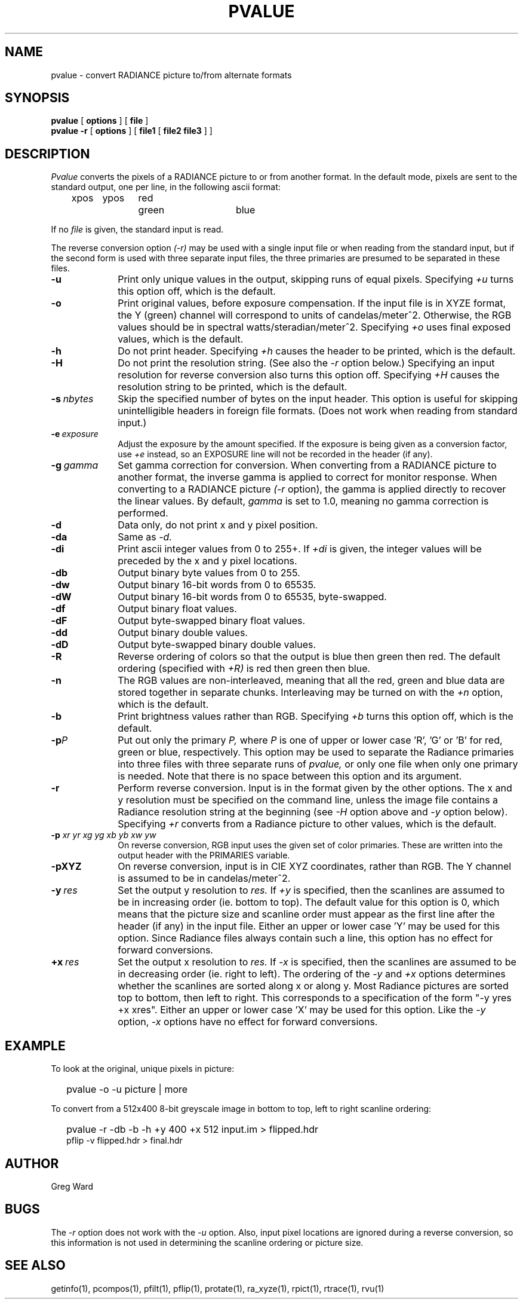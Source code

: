 .\" RCSid "$Id$"
.TH PVALUE 1 1/15/99 RADIANCE
.SH NAME
pvalue - convert RADIANCE picture to/from alternate formats
.SH SYNOPSIS
.B pvalue
[
.B options
]
[
.B file
]
.br
.B "pvalue -r"
[
.B options
]
[
.B file1
[
.B "file2 file3"
]
]
.SH DESCRIPTION
.I Pvalue
converts the pixels of a RADIANCE picture to or from another format.
In the default mode, pixels are sent to the
standard output, one per line, in the following ascii format:

	xpos	ypos	red	green	blue

If no
.I file
is given, the standard input is read.
.PP
The reverse conversion option
.I (-r)
may be used with a single input file or when reading from the
standard input, but if the second form is used with three separate
input files, the three primaries are presumed to be separated in
these files.
.TP 10n
.BR \-u
Print only unique values in the output, skipping runs of equal pixels.
Specifying
.I \+u
turns this option off, which is the default.
.TP
.BR \-o
Print original values, before exposure compensation.
If the input file is in XYZE format, the Y (green) channel
will correspond to units of candelas/meter^2.
Otherwise, the RGB values should be in spectral watts/steradian/meter^2.
Specifying
.I \+o
uses final exposed values, which is the default.
.TP
.BR \-h
Do not print header.
Specifying
.I \+h
causes the header to be printed, which is the default.
.TP
.BI \-H
Do not print the resolution string.
(See also the
.I \-r
option below.)
Specifying an input resolution for reverse conversion also turns
this option off.
Specifying
.I \+H
causes the resolution string to be printed, which is the default.
.TP
.BI \-s \ nbytes
Skip the specified number of bytes on the input header.
This option is useful for skipping unintelligible headers in
foreign file formats.
(Does not work when reading from standard input.)
.TP
.BI \-e \ exposure
Adjust the exposure by the amount specified.
If the exposure is being given as a conversion factor, use
.I \+e
instead, so an EXPOSURE line will not be recorded in the header
(if any).
.TP
.BI \-g \ gamma
Set gamma correction for conversion.
When converting from a RADIANCE picture to another format,
the inverse gamma is applied to correct for monitor response.
When converting to a RADIANCE picture
.I (\-r
option), the gamma is applied directly to recover the linear values.
By default,
.I gamma
is set to 1.0, meaning no gamma correction is performed.
.TP
.BR \-d
Data only,
do not print x and y pixel position.
.TP
.BR \-da
Same as
.I \-d.
.TP
.BR \-di
Print ascii integer values from 0 to 255+.
If
.I \+di
is given, the integer values will be preceded by
the x and y pixel locations.
.TP
.BR \-db
Output binary byte values from 0 to 255.
.TP
.BR \-dw
Output binary 16-bit words from 0 to 65535.
.TP
.BR \-dW
Output binary 16-bit words from 0 to 65535, byte-swapped.
.TP
.BR \-df
Output binary float values.
.TP
.BR \-dF
Output byte-swapped binary float values.
.TP
.BR \-dd
Output binary double values.
.TP
.BR \-dD
Output byte-swapped binary double values.
.TP
.BR \-R
Reverse ordering of colors so that the output is blue then green
then red.
The default ordering (specified with
.I \+R)
is red then green then blue.
.TP
.BR \-n
The RGB values are non-interleaved, meaning that all the red, green
and blue data are stored together in separate chunks.
Interleaving may be turned on with the
.I \+n
option, which is the default.
.TP
.BR \-b
Print brightness values rather than RGB.
Specifying
.I \+b
turns this option off, which is the default.
.TP
.BI \-p P
Put out only the primary
.I P,
where
.I P
is one of upper or lower case 'R', 'G' or 'B' for red, green or
blue, respectively.
This option may be used to separate the Radiance primaries into
three files with three separate runs of
.I pvalue,
or only one file when only one primary is needed.
Note that there is no space between this option and its argument.
.TP
.BR \-r
Perform reverse conversion.
Input is in the format given by the other options.
The x and y resolution must be specified on the command line, unless
the image file contains a Radiance resolution string at the
beginning (see 
.I \-H
option above and
.I \-y
option below).
Specifying
.I \+r
converts from a Radiance picture to other values, which is the
default.
.TP
.BI \-p " xr yr xg yg xb yb xw yw"
On reverse conversion, RGB input uses the given set of color primaries.
These are written into the output header with the PRIMARIES variable.
.TP
.BR \-pXYZ
On reverse conversion, input is in CIE XYZ coordinates, rather than RGB.
The Y channel is assumed to be in candelas/meter^2.
.TP
.BI -y \ res
Set the output y resolution to
.I res.
If
.I \+y
is specified, then the scanlines are assumed to be in
increasing order (ie. bottom to top).
The default value for this option is 0, which means
that the picture size and scanline order must appear
as the first line after the header (if any) in the
input file.
Either an upper or lower case 'Y' may be used for this option.
Since Radiance files always contain such a line, 
this option has no effect for forward conversions.
.TP
.BI +x \ res
Set the output x resolution to
.I res.
If
.I \-x
is specified, then the scanlines are assumed to be in
decreasing order (ie. right to left).
The ordering of the
.I \-y
and
.I \+x
options determines whether the scanlines are sorted along
x or along y.
Most Radiance pictures are sorted top to bottom, then left
to right.
This corresponds to a specification of the form "\-y yres +x xres".
Either an upper or lower case 'X' may be used for this option.
Like the
.I \-y
option,
.I \-x
options have no effect for forward conversions.
.SH EXAMPLE
To look at the original, unique pixels in picture:
.IP "" .2i
pvalue \-o \-u picture | more
.PP
To convert from a 512x400 8-bit greyscale image in bottom to top,
left to right scanline ordering:
.IP "" .2i
pvalue \-r \-db \-b \-h +y 400 +x 512 input.im > flipped.hdr
.br
pflip \-v flipped.hdr > final.hdr
.SH AUTHOR
Greg Ward
.SH BUGS
The
.I \-r
option does not work with the
.I \-u
option.
Also, input pixel locations are ignored during a reverse
conversion, so this information is not used in determining
the scanline ordering or picture size.
.SH "SEE ALSO"
getinfo(1), pcompos(1), pfilt(1), pflip(1),
protate(1), ra_xyze(1), rpict(1), rtrace(1), rvu(1)
